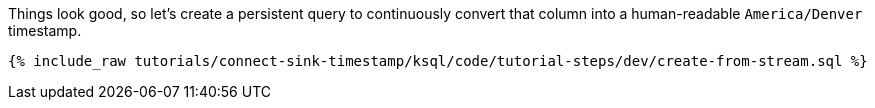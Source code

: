 Things look good, so let's create a persistent query to continuously convert that column into a human-readable `America/Denver` timestamp.

+++++
<pre class="snippet"><code class="sql">{% include_raw tutorials/connect-sink-timestamp/ksql/code/tutorial-steps/dev/create-from-stream.sql %}</code></pre>
+++++